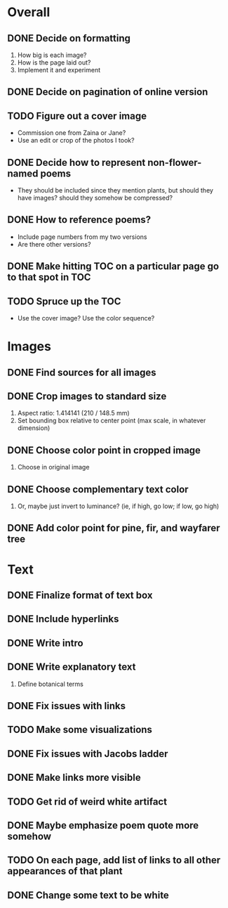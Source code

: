 
* Overall
** DONE Decide on formatting
   1. How big is each image?
   2. How is the page laid out?
   3. Implement it and experiment
** DONE Decide on pagination of online version
** TODO Figure out a cover image
   - Commission one from Zaina or Jane?
   - Use an edit or crop of the photos I took? 
** DONE Decide how to represent non-flower-named poems
   - They should be included since they mention plants, but should they
     have images? should they somehow be compressed?
** DONE How to reference poems?
   - Include page numbers from my two versions
   - Are there other versions?
** DONE Make hitting TOC on a particular page go to that spot in TOC
** TODO Spruce up the TOC
   - Use the cover image? Use the color sequence?
   
* Images
** DONE Find sources for all images
** DONE Crop images to standard size
   1. Aspect ratio: 1.414141 (210 / 148.5 mm)
   2. Set bounding box relative to center point
      (max scale, in whatever dimension)
** DONE Choose color point in cropped image
   1. Choose in original image
** DONE Choose complementary text color
   1. Or, maybe just invert to luminance?
      (ie, if high, go low; if low, go high)
** DONE Add color point for pine, fir, and wayfarer tree      

* Text 
** DONE Finalize format of text box
** DONE Include hyperlinks
** DONE Write intro
** DONE Write explanatory text
   1. Define botanical terms
** DONE Fix issues with links
** TODO Make some visualizations
** DONE Fix issues with Jacobs ladder
** DONE Make links more visible
** TODO Get rid of weird white artifact
** DONE Maybe emphasize poem quote more somehow
** TODO On each page, add list of links to all other appearances of that plant
** DONE Change some text to be white
